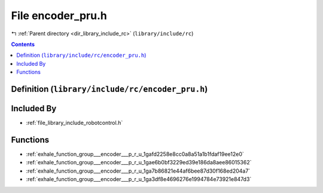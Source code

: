 
.. _file_library_include_rc_encoder_pru.h:

File encoder_pru.h
==================

|exhale_lsh| :ref:`Parent directory <dir_library_include_rc>` (``library/include/rc``)

.. |exhale_lsh| unicode:: U+021B0 .. UPWARDS ARROW WITH TIP LEFTWARDS


.. contents:: Contents
   :local:
   :backlinks: none

Definition (``library/include/rc/encoder_pru.h``)
-------------------------------------------------








Included By
-----------


- :ref:`file_library_include_robotcontrol.h`




Functions
---------


- :ref:`exhale_function_group___encoder___p_r_u_1gafd2258e8cc0a8a51a1b1fdaf19ee12e0`

- :ref:`exhale_function_group___encoder___p_r_u_1gae6b0bf3229ed39e186da8aee86015362`

- :ref:`exhale_function_group___encoder___p_r_u_1ga7b86821e44af6bee87d30f168ed204a7`

- :ref:`exhale_function_group___encoder___p_r_u_1ga3df8e4696276e1994784e73921e847d3`

